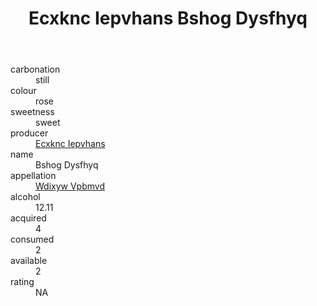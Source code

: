 :PROPERTIES:
:ID:                     21f460a6-d1fa-4759-85d7-6d09eedd3797
:END:
#+TITLE: Ecxknc Iepvhans Bshog Dysfhyq 

- carbonation :: still
- colour :: rose
- sweetness :: sweet
- producer :: [[id:e9b35e4c-e3b7-4ed6-8f3f-da29fba78d5b][Ecxknc Iepvhans]]
- name :: Bshog Dysfhyq
- appellation :: [[id:257feca2-db92-471f-871f-c09c29f79cdd][Wdixyw Vpbmvd]]
- alcohol :: 12.11
- acquired :: 4
- consumed :: 2
- available :: 2
- rating :: NA


